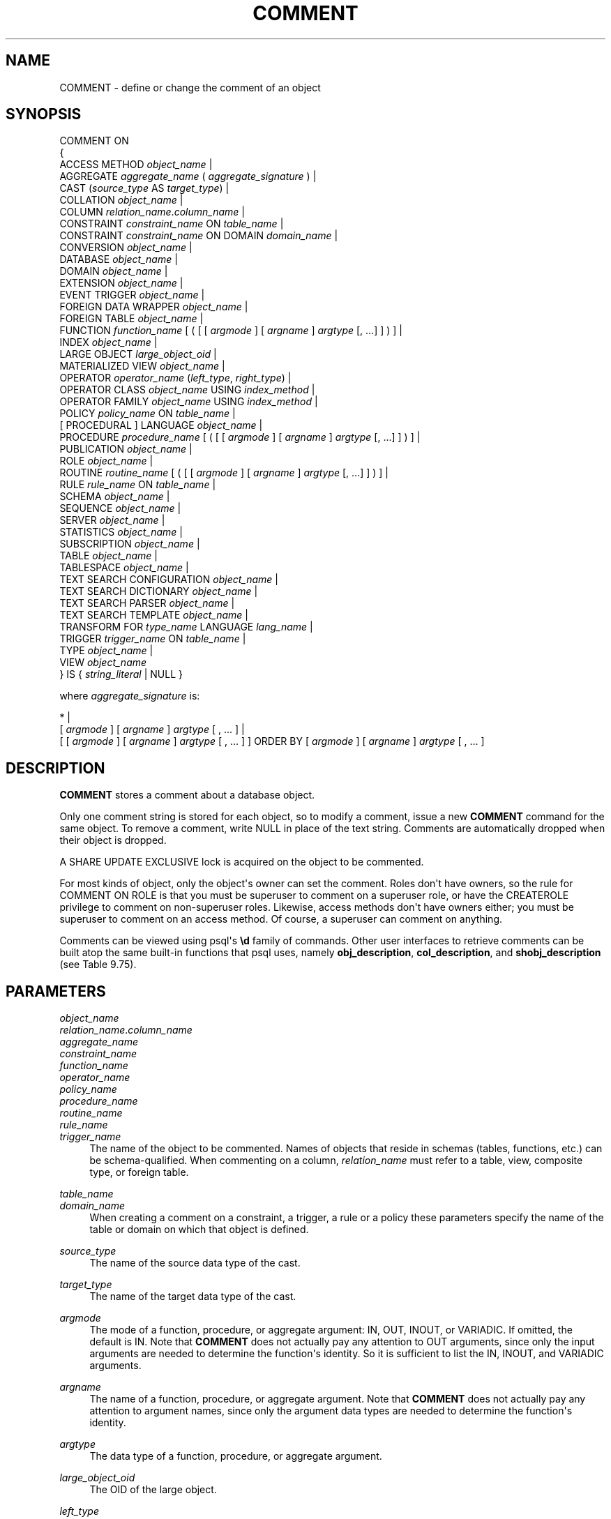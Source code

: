 '\" t
.\"     Title: COMMENT
.\"    Author: The PostgreSQL Global Development Group
.\" Generator: DocBook XSL Stylesheets vsnapshot <http://docbook.sf.net/>
.\"      Date: 2024
.\"    Manual: PostgreSQL 14.15 Documentation
.\"    Source: PostgreSQL 14.15
.\"  Language: English
.\"
.TH "COMMENT" "7" "2024" "PostgreSQL 14.15" "PostgreSQL 14.15 Documentation"
.\" -----------------------------------------------------------------
.\" * Define some portability stuff
.\" -----------------------------------------------------------------
.\" ~~~~~~~~~~~~~~~~~~~~~~~~~~~~~~~~~~~~~~~~~~~~~~~~~~~~~~~~~~~~~~~~~
.\" http://bugs.debian.org/507673
.\" http://lists.gnu.org/archive/html/groff/2009-02/msg00013.html
.\" ~~~~~~~~~~~~~~~~~~~~~~~~~~~~~~~~~~~~~~~~~~~~~~~~~~~~~~~~~~~~~~~~~
.ie \n(.g .ds Aq \(aq
.el       .ds Aq '
.\" -----------------------------------------------------------------
.\" * set default formatting
.\" -----------------------------------------------------------------
.\" disable hyphenation
.nh
.\" disable justification (adjust text to left margin only)
.ad l
.\" -----------------------------------------------------------------
.\" * MAIN CONTENT STARTS HERE *
.\" -----------------------------------------------------------------
.SH "NAME"
COMMENT \- define or change the comment of an object
.SH "SYNOPSIS"
.sp
.nf
COMMENT ON
{
  ACCESS METHOD \fIobject_name\fR |
  AGGREGATE \fIaggregate_name\fR ( \fIaggregate_signature\fR ) |
  CAST (\fIsource_type\fR AS \fItarget_type\fR) |
  COLLATION \fIobject_name\fR |
  COLUMN \fIrelation_name\fR\&.\fIcolumn_name\fR |
  CONSTRAINT \fIconstraint_name\fR ON \fItable_name\fR |
  CONSTRAINT \fIconstraint_name\fR ON DOMAIN \fIdomain_name\fR |
  CONVERSION \fIobject_name\fR |
  DATABASE \fIobject_name\fR |
  DOMAIN \fIobject_name\fR |
  EXTENSION \fIobject_name\fR |
  EVENT TRIGGER \fIobject_name\fR |
  FOREIGN DATA WRAPPER \fIobject_name\fR |
  FOREIGN TABLE \fIobject_name\fR |
  FUNCTION \fIfunction_name\fR [ ( [ [ \fIargmode\fR ] [ \fIargname\fR ] \fIargtype\fR [, \&.\&.\&.] ] ) ] |
  INDEX \fIobject_name\fR |
  LARGE OBJECT \fIlarge_object_oid\fR |
  MATERIALIZED VIEW \fIobject_name\fR |
  OPERATOR \fIoperator_name\fR (\fIleft_type\fR, \fIright_type\fR) |
  OPERATOR CLASS \fIobject_name\fR USING \fIindex_method\fR |
  OPERATOR FAMILY \fIobject_name\fR USING \fIindex_method\fR |
  POLICY \fIpolicy_name\fR ON \fItable_name\fR |
  [ PROCEDURAL ] LANGUAGE \fIobject_name\fR |
  PROCEDURE \fIprocedure_name\fR [ ( [ [ \fIargmode\fR ] [ \fIargname\fR ] \fIargtype\fR [, \&.\&.\&.] ] ) ] |
  PUBLICATION \fIobject_name\fR |
  ROLE \fIobject_name\fR |
  ROUTINE \fIroutine_name\fR [ ( [ [ \fIargmode\fR ] [ \fIargname\fR ] \fIargtype\fR [, \&.\&.\&.] ] ) ] |
  RULE \fIrule_name\fR ON \fItable_name\fR |
  SCHEMA \fIobject_name\fR |
  SEQUENCE \fIobject_name\fR |
  SERVER \fIobject_name\fR |
  STATISTICS \fIobject_name\fR |
  SUBSCRIPTION \fIobject_name\fR |
  TABLE \fIobject_name\fR |
  TABLESPACE \fIobject_name\fR |
  TEXT SEARCH CONFIGURATION \fIobject_name\fR |
  TEXT SEARCH DICTIONARY \fIobject_name\fR |
  TEXT SEARCH PARSER \fIobject_name\fR |
  TEXT SEARCH TEMPLATE \fIobject_name\fR |
  TRANSFORM FOR \fItype_name\fR LANGUAGE \fIlang_name\fR |
  TRIGGER \fItrigger_name\fR ON \fItable_name\fR |
  TYPE \fIobject_name\fR |
  VIEW \fIobject_name\fR
} IS { \fIstring_literal\fR | NULL }

where \fIaggregate_signature\fR is:

* |
[ \fIargmode\fR ] [ \fIargname\fR ] \fIargtype\fR [ , \&.\&.\&. ] |
[ [ \fIargmode\fR ] [ \fIargname\fR ] \fIargtype\fR [ , \&.\&.\&. ] ] ORDER BY [ \fIargmode\fR ] [ \fIargname\fR ] \fIargtype\fR [ , \&.\&.\&. ]
.fi
.SH "DESCRIPTION"
.PP
\fBCOMMENT\fR
stores a comment about a database object\&.
.PP
Only one comment string is stored for each object, so to modify a comment, issue a new
\fBCOMMENT\fR
command for the same object\&. To remove a comment, write
NULL
in place of the text string\&. Comments are automatically dropped when their object is dropped\&.
.PP
A
SHARE UPDATE EXCLUSIVE
lock is acquired on the object to be commented\&.
.PP
For most kinds of object, only the object\*(Aqs owner can set the comment\&. Roles don\*(Aqt have owners, so the rule for
COMMENT ON ROLE
is that you must be superuser to comment on a superuser role, or have the
CREATEROLE
privilege to comment on non\-superuser roles\&. Likewise, access methods don\*(Aqt have owners either; you must be superuser to comment on an access method\&. Of course, a superuser can comment on anything\&.
.PP
Comments can be viewed using
psql\*(Aqs
\fB\ed\fR
family of commands\&. Other user interfaces to retrieve comments can be built atop the same built\-in functions that
psql
uses, namely
\fBobj_description\fR,
\fBcol_description\fR, and
\fBshobj_description\fR
(see
Table\ \&9.75)\&.
.SH "PARAMETERS"
.PP
\fIobject_name\fR
.br
\fIrelation_name\fR\&.\fIcolumn_name\fR
.br
\fIaggregate_name\fR
.br
\fIconstraint_name\fR
.br
\fIfunction_name\fR
.br
\fIoperator_name\fR
.br
\fIpolicy_name\fR
.br
\fIprocedure_name\fR
.br
\fIroutine_name\fR
.br
\fIrule_name\fR
.br
\fItrigger_name\fR
.RS 4
The name of the object to be commented\&. Names of objects that reside in schemas (tables, functions, etc\&.) can be schema\-qualified\&. When commenting on a column,
\fIrelation_name\fR
must refer to a table, view, composite type, or foreign table\&.
.RE
.PP
\fItable_name\fR
.br
\fIdomain_name\fR
.RS 4
When creating a comment on a constraint, a trigger, a rule or a policy these parameters specify the name of the table or domain on which that object is defined\&.
.RE
.PP
\fIsource_type\fR
.RS 4
The name of the source data type of the cast\&.
.RE
.PP
\fItarget_type\fR
.RS 4
The name of the target data type of the cast\&.
.RE
.PP
\fIargmode\fR
.RS 4
The mode of a function, procedure, or aggregate argument:
IN,
OUT,
INOUT, or
VARIADIC\&. If omitted, the default is
IN\&. Note that
\fBCOMMENT\fR
does not actually pay any attention to
OUT
arguments, since only the input arguments are needed to determine the function\*(Aqs identity\&. So it is sufficient to list the
IN,
INOUT, and
VARIADIC
arguments\&.
.RE
.PP
\fIargname\fR
.RS 4
The name of a function, procedure, or aggregate argument\&. Note that
\fBCOMMENT\fR
does not actually pay any attention to argument names, since only the argument data types are needed to determine the function\*(Aqs identity\&.
.RE
.PP
\fIargtype\fR
.RS 4
The data type of a function, procedure, or aggregate argument\&.
.RE
.PP
\fIlarge_object_oid\fR
.RS 4
The OID of the large object\&.
.RE
.PP
\fIleft_type\fR
.br
\fIright_type\fR
.RS 4
The data type(s) of the operator\*(Aqs arguments (optionally schema\-qualified)\&. Write
NONE
for the missing argument of a prefix operator\&.
.RE
.PP
PROCEDURAL
.RS 4
This is a noise word\&.
.RE
.PP
\fItype_name\fR
.RS 4
The name of the data type of the transform\&.
.RE
.PP
\fIlang_name\fR
.RS 4
The name of the language of the transform\&.
.RE
.PP
\fIstring_literal\fR
.RS 4
The new comment contents, written as a string literal\&.
.RE
.PP
NULL
.RS 4
Write
NULL
to drop the comment\&.
.RE
.SH "NOTES"
.PP
There is presently no security mechanism for viewing comments: any user connected to a database can see all the comments for objects in that database\&. For shared objects such as databases, roles, and tablespaces, comments are stored globally so any user connected to any database in the cluster can see all the comments for shared objects\&. Therefore, don\*(Aqt put security\-critical information in comments\&.
.SH "EXAMPLES"
.PP
Attach a comment to the table
mytable:
.sp
.if n \{\
.RS 4
.\}
.nf
COMMENT ON TABLE mytable IS \*(AqThis is my table\&.\*(Aq;
.fi
.if n \{\
.RE
.\}
.sp
Remove it again:
.sp
.if n \{\
.RS 4
.\}
.nf
COMMENT ON TABLE mytable IS NULL;
.fi
.if n \{\
.RE
.\}
.PP
Some more examples:
.sp
.if n \{\
.RS 4
.\}
.nf
COMMENT ON ACCESS METHOD gin IS \*(AqGIN index access method\*(Aq;
COMMENT ON AGGREGATE my_aggregate (double precision) IS \*(AqComputes sample variance\*(Aq;
COMMENT ON CAST (text AS int4) IS \*(AqAllow casts from text to int4\*(Aq;
COMMENT ON COLLATION "fr_CA" IS \*(AqCanadian French\*(Aq;
COMMENT ON COLUMN my_table\&.my_column IS \*(AqEmployee ID number\*(Aq;
COMMENT ON CONVERSION my_conv IS \*(AqConversion to UTF8\*(Aq;
COMMENT ON CONSTRAINT bar_col_cons ON bar IS \*(AqConstrains column col\*(Aq;
COMMENT ON CONSTRAINT dom_col_constr ON DOMAIN dom IS \*(AqConstrains col of domain\*(Aq;
COMMENT ON DATABASE my_database IS \*(AqDevelopment Database\*(Aq;
COMMENT ON DOMAIN my_domain IS \*(AqEmail Address Domain\*(Aq;
COMMENT ON EVENT TRIGGER abort_ddl IS \*(AqAborts all DDL commands\*(Aq;
COMMENT ON EXTENSION hstore IS \*(Aqimplements the hstore data type\*(Aq;
COMMENT ON FOREIGN DATA WRAPPER mywrapper IS \*(Aqmy foreign data wrapper\*(Aq;
COMMENT ON FOREIGN TABLE my_foreign_table IS \*(AqEmployee Information in other database\*(Aq;
COMMENT ON FUNCTION my_function (timestamp) IS \*(AqReturns Roman Numeral\*(Aq;
COMMENT ON INDEX my_index IS \*(AqEnforces uniqueness on employee ID\*(Aq;
COMMENT ON LANGUAGE plpython IS \*(AqPython support for stored procedures\*(Aq;
COMMENT ON LARGE OBJECT 346344 IS \*(AqPlanning document\*(Aq;
COMMENT ON MATERIALIZED VIEW my_matview IS \*(AqSummary of order history\*(Aq;
COMMENT ON OPERATOR ^ (text, text) IS \*(AqPerforms intersection of two texts\*(Aq;
COMMENT ON OPERATOR \- (NONE, integer) IS \*(AqUnary minus\*(Aq;
COMMENT ON OPERATOR CLASS int4ops USING btree IS \*(Aq4 byte integer operators for btrees\*(Aq;
COMMENT ON OPERATOR FAMILY integer_ops USING btree IS \*(Aqall integer operators for btrees\*(Aq;
COMMENT ON POLICY my_policy ON mytable IS \*(AqFilter rows by users\*(Aq;
COMMENT ON PROCEDURE my_proc (integer, integer) IS \*(AqRuns a report\*(Aq;
COMMENT ON PUBLICATION alltables IS \*(AqPublishes all operations on all tables\*(Aq;
COMMENT ON ROLE my_role IS \*(AqAdministration group for finance tables\*(Aq;
COMMENT ON ROUTINE my_routine (integer, integer) IS \*(AqRuns a routine (which is a function or procedure)\*(Aq;
COMMENT ON RULE my_rule ON my_table IS \*(AqLogs updates of employee records\*(Aq;
COMMENT ON SCHEMA my_schema IS \*(AqDepartmental data\*(Aq;
COMMENT ON SEQUENCE my_sequence IS \*(AqUsed to generate primary keys\*(Aq;
COMMENT ON SERVER myserver IS \*(Aqmy foreign server\*(Aq;
COMMENT ON STATISTICS my_statistics IS \*(AqImproves planner row estimations\*(Aq;
COMMENT ON SUBSCRIPTION alltables IS \*(AqSubscription for all operations on all tables\*(Aq;
COMMENT ON TABLE my_schema\&.my_table IS \*(AqEmployee Information\*(Aq;
COMMENT ON TABLESPACE my_tablespace IS \*(AqTablespace for indexes\*(Aq;
COMMENT ON TEXT SEARCH CONFIGURATION my_config IS \*(AqSpecial word filtering\*(Aq;
COMMENT ON TEXT SEARCH DICTIONARY swedish IS \*(AqSnowball stemmer for Swedish language\*(Aq;
COMMENT ON TEXT SEARCH PARSER my_parser IS \*(AqSplits text into words\*(Aq;
COMMENT ON TEXT SEARCH TEMPLATE snowball IS \*(AqSnowball stemmer\*(Aq;
COMMENT ON TRANSFORM FOR hstore LANGUAGE plpythonu IS \*(AqTransform between hstore and Python dict\*(Aq;
COMMENT ON TRIGGER my_trigger ON my_table IS \*(AqUsed for RI\*(Aq;
COMMENT ON TYPE complex IS \*(AqComplex number data type\*(Aq;
COMMENT ON VIEW my_view IS \*(AqView of departmental costs\*(Aq;
.fi
.if n \{\
.RE
.\}
.SH "COMPATIBILITY"
.PP
There is no
\fBCOMMENT\fR
command in the SQL standard\&.
